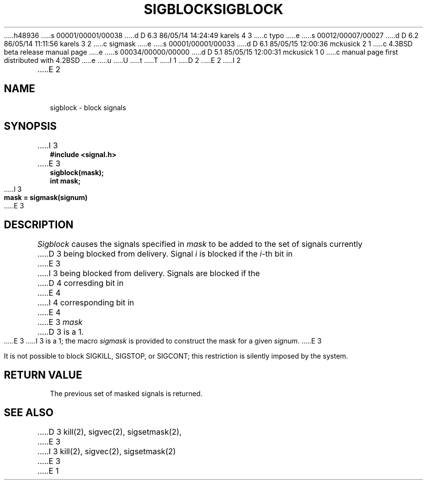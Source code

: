 h48936
s 00001/00001/00038
d D 6.3 86/05/14 14:24:49 karels 4 3
c typo
e
s 00012/00007/00027
d D 6.2 86/05/14 11:11:56 karels 3 2
c sigmask
e
s 00001/00001/00033
d D 6.1 85/05/15 12:00:36 mckusick 2 1
c 4.3BSD beta release manual page
e
s 00034/00000/00000
d D 5.1 85/05/15 12:00:31 mckusick 1 0
c manual page first distributed with 4.2BSD
e
u
U
t
T
I 1
.\" Copyright (c) 1983 Regents of the University of California.
.\" All rights reserved.  The Berkeley software License Agreement
.\" specifies the terms and conditions for redistribution.
.\"
.\"	%W% (Berkeley) %G%
.\"
D 2
.TH SIGBLOCK 2 "15 June 1983"
E 2
I 2
.TH SIGBLOCK 2 "%Q%"
E 2
.UC 5
.SH NAME
sigblock \- block signals
.SH SYNOPSIS
.nf
I 3
.B #include <signal.h>

E 3
.B sigblock(mask);
.B int mask;
I 3

.B mask = sigmask(signum)
E 3
.SH DESCRIPTION
.I Sigblock
causes the signals specified in
.I mask
to be added to the set of signals currently
D 3
being blocked from delivery.  Signal
.I i
is blocked if the
.IR i -th
bit in 
E 3
I 3
being blocked from delivery.
Signals are blocked if the
D 4
corresding bit in 
E 4
I 4
corresponding bit in 
E 4
E 3
.I mask
D 3
is a 1.
E 3
I 3
is a 1; the macro
.I sigmask
is provided to construct the mask for a given
.IR signum .
E 3
.PP
It is not possible to block SIGKILL,
SIGSTOP, or SIGCONT;  this restriction is silently
imposed by the system.
.SH "RETURN VALUE
The previous set of masked signals is returned.
.SH "SEE ALSO"
D 3
kill(2), sigvec(2), sigsetmask(2),
E 3
I 3
kill(2), sigvec(2), sigsetmask(2)
E 3
E 1
